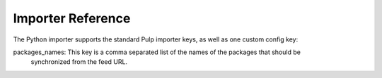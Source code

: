 Importer Reference
==================

The Python importer supports the standard Pulp importer keys, as well as one custom config key:

packages_names: This key is a comma separated list of the names of the packages that should be
                synchronized from the feed URL.
